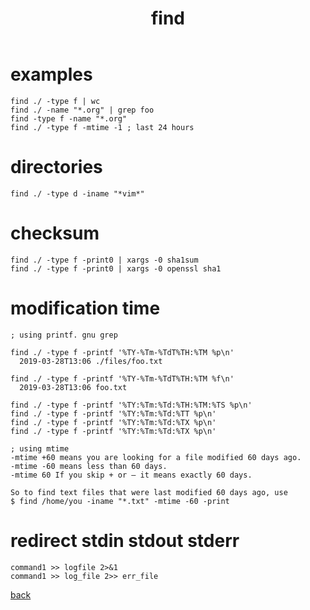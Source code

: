 #+title: find
#+options: ^:nil num:nil author:nil email:nil creator:nil timestamp:nil

* examples

#+BEGIN_EXAMPLE
  find ./ -type f | wc
  find ./ -name "*.org" | grep foo
  find -type f -name "*.org"
  find ./ -type f -mtime -1 ; last 24 hours
#+END_EXAMPLE

* directories

#+BEGIN_EXAMPLE
  find ./ -type d -iname "*vim*"
#+END_EXAMPLE

* checksum

#+BEGIN_EXAMPLE
  find ./ -type f -print0 | xargs -0 sha1sum
  find ./ -type f -print0 | xargs -0 openssl sha1
#+END_EXAMPLE

* modification time

#+BEGIN_EXAMPLE
  ; using printf. gnu grep

  find ./ -type f -printf '%TY-%Tm-%TdT%TH:%TM %p\n'
    2019-03-28T13:06 ./files/foo.txt

  find ./ -type f -printf '%TY-%Tm-%TdT%TH:%TM %f\n'
    2019-03-28T13:06 foo.txt

  find ./ -type f -printf '%TY:%Tm:%Td:%TH:%TM:%TS %p\n'
  find ./ -type f -printf '%TY:%Tm:%Td:%TT %p\n'
  find ./ -type f -printf '%TY:%Tm:%Td:%TX %p\n'
  find ./ -type f -printf '%TY:%Tm:%Td:%TX %p\n'

  ; using mtime
  -mtime +60 means you are looking for a file modified 60 days ago.
  -mtime -60 means less than 60 days.
  -mtime 60 If you skip + or – it means exactly 60 days.

  So to find text files that were last modified 60 days ago, use
  $ find /home/you -iname "*.txt" -mtime -60 -print
#+END_EXAMPLE

* redirect stdin stdout stderr

#+BEGIN_EXAMPLE
  command1 >> logfile 2>&1
  command1 >> log_file 2>> err_file
#+END_EXAMPLE

[[./findutils.html][back]]
